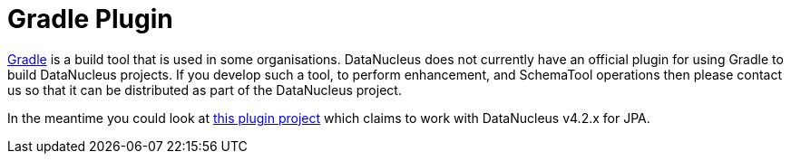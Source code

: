 [[gradle]]
= Gradle Plugin
:_basedir: ../
:_imagesdir: images/


http://gradle.org[Gradle] is a build tool that is used in some organisations. 
DataNucleus does not currently have an official plugin for using Gradle to build DataNucleus projects.
If you develop such a tool, to perform enhancement, and SchemaTool operations then please contact us so that it can be distributed as part of the DataNucleus project.

In the meantime you could look at https://divinespear.github.io/jpa-schema-gradle-plugin/[this plugin project] which claims to work with DataNucleus v4.2.x for JPA.

